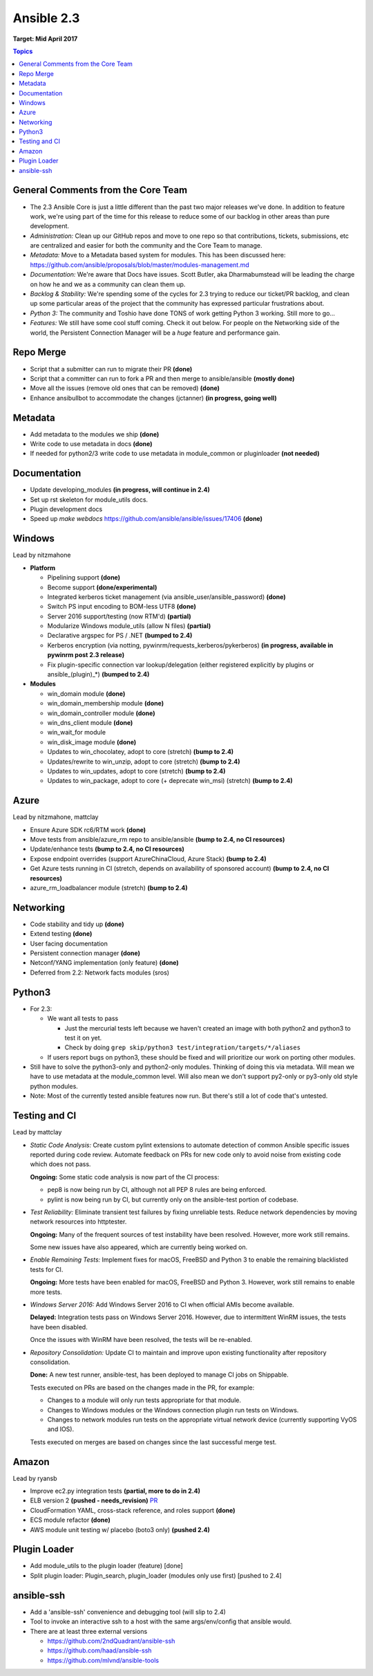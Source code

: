 ===========
Ansible 2.3
===========
**Target: Mid April 2017**

.. contents:: Topics

General Comments from the Core Team
-----------------------------------

- The 2.3 Ansible Core is just a little different than the past two major releases we've done.  In addition to feature work, we're using part of the time for this release to reduce some of our backlog in other areas than pure development.
- *Administration:* Clean up our GitHub repos and move to one repo so that contributions, tickets, submissions, etc are centralized and easier for both the community and the Core Team to manage.
- *Metadata:* Move to a Metadata based system for modules.  This has been discussed here: https://github.com/ansible/proposals/blob/master/modules-management.md
- *Documentation:* We're aware that Docs have issues.  Scott Butler, aka Dharmabumstead will be leading the charge on how he and we as a community can clean them up.
- *Backlog & Stability:* We're spending some of the cycles for 2.3 trying to reduce our ticket/PR backlog, and clean up some particular areas of the project that the community has expressed particular frustrations about.
- *Python 3:* The community and Toshio have done TONS of work getting Python 3 working.  Still more to go...
- *Features:* We still have some cool stuff coming.  Check it out below.  For people on the Networking side of the world, the Persistent Connection Manager will be a *huge* feature and performance gain.

Repo Merge
----------
- Script that a submitter can run to migrate their PR **(done)**
- Script that a committer can run to fork a PR and then merge to ansible/ansible **(mostly done)**
- Move all the issues (remove old ones that can be removed) **(done)**
- Enhance ansibullbot to accommodate the changes (jctanner) **(in progress, going well)**

Metadata
--------
- Add metadata to the modules we ship **(done)**
- Write code to use metadata in docs **(done)**
- If needed for python2/3 write code to use metadata in module_common or pluginloader **(not needed)**

Documentation
-------------
- Update developing_modules **(in progress, will continue in 2.4)**
- Set up rst skeleton for module_utils docs.
- Plugin development docs
- Speed up `make webdocs` https://github.com/ansible/ansible/issues/17406   **(done)**

Windows
-------
Lead by nitzmahone

- **Platform**

  - Pipelining support **(done)**
  - Become support **(done/experimental)**
  - Integrated kerberos ticket management (via ansible_user/ansible_password) **(done)**
  - Switch PS input encoding to BOM-less UTF8 **(done)**
  - Server 2016 support/testing (now RTM'd) **(partial)**
  - Modularize Windows module_utils (allow N files) **(partial)**
  - Declarative argspec for PS / .NET **(bumped to 2.4)**
  - Kerberos encryption (via notting, pywinrm/requests_kerberos/pykerberos) **(in progress, available in pywinrm post 2.3 release)**
  - Fix plugin-specific connection var lookup/delegation (either registered explicitly by plugins or ansible_(plugin)_*) **(bumped to 2.4)**

- **Modules**

  - win_domain module **(done)**
  - win_domain_membership module **(done)**
  - win_domain_controller module **(done)**
  - win_dns_client module **(done)**
  - win_wait_for module
  - win_disk_image module **(done)**
  - Updates to win_chocolatey, adopt to core (stretch) **(bump to 2.4)**
  - Updates/rewrite to win_unzip, adopt to core (stretch) **(bump to 2.4)**
  - Updates to win_updates, adopt to core (stretch) **(bump to 2.4)**
  - Updates to win_package, adopt to core (+ deprecate win_msi) (stretch) **(bump to 2.4)**

Azure
-----
Lead by nitzmahone, mattclay

- Ensure Azure SDK rc6/RTM work **(done)**
- Move tests from ansible/azure_rm repo to ansible/ansible **(bump to 2.4, no CI resources)**
- Update/enhance tests **(bump to 2.4, no CI resources)**
- Expose endpoint overrides (support AzureChinaCloud, Azure Stack) **(bump to 2.4)**
- Get Azure tests running in CI (stretch, depends on availability of sponsored account) **(bump to 2.4, no CI resources)**
- azure_rm_loadbalancer module (stretch) **(bump to 2.4)**

Networking
----------
- Code stability and tidy up **(done)**
- Extend testing **(done)**
- User facing documentation
- Persistent connection manager **(done)**
- Netconf/YANG implementation (only feature) **(done)**
- Deferred from 2.2: Network facts modules (sros)

Python3
-------

- For 2.3:

  - We want all tests to pass

    - Just the mercurial tests left because we haven't created an image with
      both python2 and python3 to test it on yet.
    - Check by doing ``grep skip/python3 test/integration/targets/*/aliases``

  - If users report bugs on python3, these should be fixed and will prioritize our work on porting other modules.

- Still have to solve the python3-only and python2-only modules.  Thinking of doing this via metadata.  Will mean we have to use metadata at the module_common level.  Will also mean we don't support py2-only or py3-only old style python modules.
- Note: Most of the currently tested ansible features now run.  But there's still a lot of code that's untested.

Testing and CI
--------------
Lead by mattclay

- *Static Code Analysis:* Create custom pylint extensions to automate detection of common Ansible specific issues reported during code review. Automate feedback on PRs for new code only to avoid noise from existing code which does not pass.

  **Ongoing:** Some static code analysis is now part of the CI process:

  - pep8 is now being run by CI, although not all PEP 8 rules are being enforced.
  - pylint is now being run by CI, but currently only on the ansible-test portion of codebase.

- *Test Reliability:* Eliminate transient test failures by fixing unreliable tests. Reduce network dependencies by moving network resources into httptester.

  **Ongoing:** Many of the frequent sources of test instability have been resolved. However, more work still remains.

  Some new issues have also appeared, which are currently being worked on.

- *Enable Remaining Tests:* Implement fixes for macOS, FreeBSD and Python 3 to enable the remaining blacklisted tests for CI.

  **Ongoing:** More tests have been enabled for macOS, FreeBSD and Python 3. However, work still remains to enable more tests.

- *Windows Server 2016:* Add Windows Server 2016 to CI when official AMIs become available.

  **Delayed:** Integration tests pass on Windows Server 2016. However, due to intermittent WinRM issues, the tests have been disabled.

  Once the issues with WinRM have been resolved, the tests will be re-enabled.

- *Repository Consolidation:* Update CI to maintain and improve upon existing functionality after repository consolidation.

  **Done:** A new test runner, ansible-test, has been deployed to manage CI jobs on Shippable.

  Tests executed on PRs are based on the changes made in the PR, for example:

  - Changes to a module will only run tests appropriate for that module.
  - Changes to Windows modules or the Windows connection plugin run tests on Windows.
  - Changes to network modules run tests on the appropriate virtual network device (currently supporting VyOS and IOS).

  Tests executed on merges are based on changes since the last successful merge test.

Amazon
------
Lead by ryansb

- Improve ec2.py integration tests **(partial, more to do in 2.4)**
- ELB version 2 **(pushed - needs_revision)** `PR <https://github.com/ansible/ansible/pull/19491>`_
- CloudFormation YAML, cross-stack reference, and roles support **(done)**
- ECS module refactor **(done)**
- AWS module unit testing w/ placebo (boto3 only) **(pushed 2.4)**

Plugin Loader
-------------
- Add module_utils to the plugin loader (feature) [done]
- Split plugin loader: Plugin_search, plugin_loader (modules only use first) [pushed to 2.4]

ansible-ssh
-----------
- Add a 'ansible-ssh' convenience and debugging tool (will slip to 2.4)
- Tool to invoke an interactive ssh to a host with the same args/env/config that ansible would.
- There are at least three external versions

  - https://github.com/2ndQuadrant/ansible-ssh
  - https://github.com/haad/ansible-ssh
  - https://github.com/mlvnd/ansible-tools
